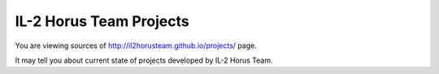 IL-2 Horus Team Projects
========================

You are viewing sources of http://il2horusteam.github.io/projects/ page.

It may tell you about current state of projects developed by IL-2 Horus Team.
